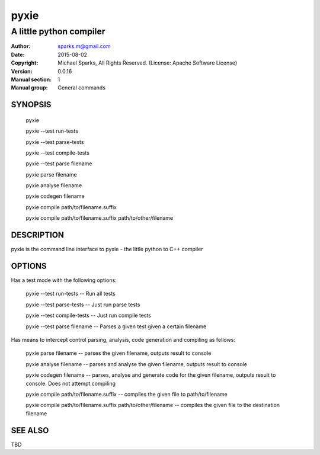 ===============
pyxie
===============

----------------------------------
A little python compiler
----------------------------------

:Author: sparks.m@gmail.com
:Date:   2015-08-02
:Copyright: Michael Sparks, All Rights Reserved. (License: Apache Software License)
:Version: 0.0.16
:Manual section: 1
:Manual group: General commands

SYNOPSIS
========

    pyxie

    pyxie --test run-tests

    pyxie --test parse-tests

    pyxie --test compile-tests

    pyxie --test parse filename

    pyxie parse filename

    pyxie analyse filename

    pyxie codegen filename

    pyxie compile path/to/filename.suffix

    pyxie compile path/to/filename.suffix  path/to/other/filename


DESCRIPTION
===========

pyxie is the command line interface to pyxie - the little python to C++ compiler

OPTIONS
=======

Has a test mode with the following options:

    pyxie --test run-tests -- Run all tests

    pyxie --test parse-tests -- Just run parse tests

    pyxie --test compile-tests -- Just run compile tests

    pyxie --test parse filename -- Parses a given test given a certain filename


Has means to intercept control parsing, analysis, code generation and
compiling as follows:

    pyxie parse filename -- parses the given filename, outputs result to console

    pyxie analyse filename -- parses and analyse the given filename, outputs result to console

    pyxie codegen filename -- parses, analyse and generate code for the given filename, outputs result to console. Does not attempt compiling

    pyxie compile path/to/filename.suffix -- compiles the given file to path/to/filename

    pyxie compile path/to/filename.suffix  path/to/other/filename -- compiles the given file to the destination filename


SEE ALSO
========

TBD
